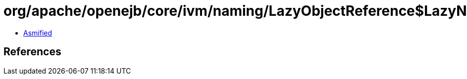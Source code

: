 = org/apache/openejb/core/ivm/naming/LazyObjectReference$LazyNamingException.class

 - link:LazyObjectReference$LazyNamingException-asmified.java[Asmified]

== References

